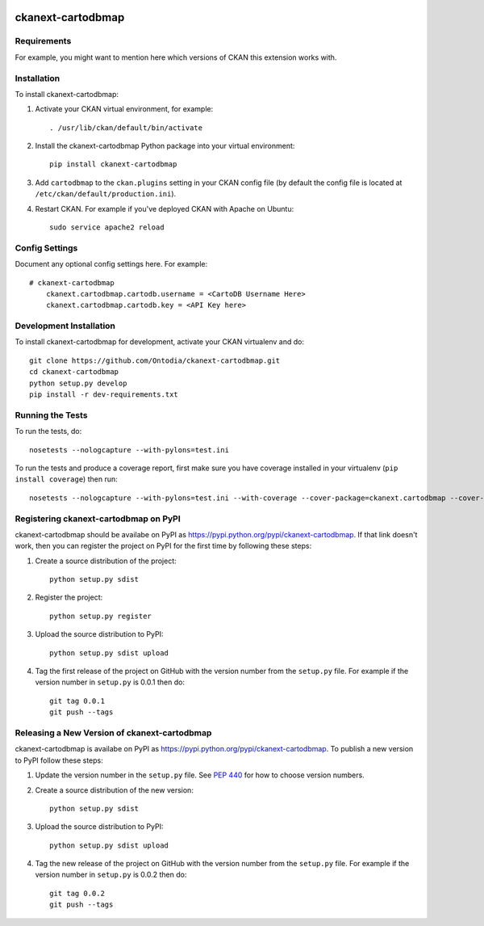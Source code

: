 .. You should enable this project on travis-ci.org and coveralls.io to make
   these badges work. The necessary Travis and Coverage config files have been
   generated for you.

.. image:: https://travis-ci.org/Ontodia/ckanext-cartodbmap.svg?branch=master
    :target: https://travis-ci.org/Ontodia/ckanext-cartodbmap

.. image:: https://coveralls.io/repos/Ontodia/ckanext-cartodbmap/badge.png?branch=master
  :target: https://coveralls.io/r/Ontodia/ckanext-cartodbmap?branch=master

.. image:: https://pypip.in/download/ckanext-cartodbmap/badge.svg
    :target: https://pypi.python.org/pypi//ckanext-cartodbmap/
    :alt: Downloads

.. image:: https://pypip.in/version/ckanext-cartodbmap/badge.svg
    :target: https://pypi.python.org/pypi/ckanext-cartodbmap/
    :alt: Latest Version

.. image:: https://pypip.in/py_versions/ckanext-cartodbmap/badge.svg
    :target: https://pypi.python.org/pypi/ckanext-cartodbmap/
    :alt: Supported Python versions

.. image:: https://pypip.in/status/ckanext-cartodbmap/badge.svg
    :target: https://pypi.python.org/pypi/ckanext-cartodbmap/
    :alt: Development Status

.. image:: https://pypip.in/license/ckanext-cartodbmap/badge.svg
    :target: https://pypi.python.org/pypi/ckanext-cartodbmap/
    :alt: License

=============
ckanext-cartodbmap
=============

.. Put a description of your extension here:
   What does it do? What features does it have?
   Consider including some screenshots or embedding a video!


------------
Requirements
------------

For example, you might want to mention here which versions of CKAN this
extension works with.


------------
Installation
------------

.. Add any additional install steps to the list below.
   For example installing any non-Python dependencies or adding any required
   config settings.

To install ckanext-cartodbmap:

1. Activate your CKAN virtual environment, for example::

     . /usr/lib/ckan/default/bin/activate

2. Install the ckanext-cartodbmap Python package into your virtual environment::

     pip install ckanext-cartodbmap

3. Add ``cartodbmap`` to the ``ckan.plugins`` setting in your CKAN
   config file (by default the config file is located at
   ``/etc/ckan/default/production.ini``).

4. Restart CKAN. For example if you've deployed CKAN with Apache on Ubuntu::

     sudo service apache2 reload


---------------
Config Settings
---------------

Document any optional config settings here. For example::

    # ckanext-cartodbmap
	ckanext.cartodbmap.cartodb.username = <CartoDB Username Here> 
	ckanext.cartodbmap.cartodb.key = <API Key here> 


------------------------
Development Installation
------------------------

To install ckanext-cartodbmap for development, activate your CKAN virtualenv and
do::

    git clone https://github.com/Ontodia/ckanext-cartodbmap.git
    cd ckanext-cartodbmap
    python setup.py develop
    pip install -r dev-requirements.txt


-----------------
Running the Tests
-----------------

To run the tests, do::

    nosetests --nologcapture --with-pylons=test.ini

To run the tests and produce a coverage report, first make sure you have
coverage installed in your virtualenv (``pip install coverage``) then run::

    nosetests --nologcapture --with-pylons=test.ini --with-coverage --cover-package=ckanext.cartodbmap --cover-inclusive --cover-erase --cover-tests


---------------------------------
Registering ckanext-cartodbmap on PyPI
---------------------------------

ckanext-cartodbmap should be availabe on PyPI as
https://pypi.python.org/pypi/ckanext-cartodbmap. If that link doesn't work, then
you can register the project on PyPI for the first time by following these
steps:

1. Create a source distribution of the project::

     python setup.py sdist

2. Register the project::

     python setup.py register

3. Upload the source distribution to PyPI::

     python setup.py sdist upload

4. Tag the first release of the project on GitHub with the version number from
   the ``setup.py`` file. For example if the version number in ``setup.py`` is
   0.0.1 then do::

       git tag 0.0.1
       git push --tags


----------------------------------------
Releasing a New Version of ckanext-cartodbmap
----------------------------------------

ckanext-cartodbmap is availabe on PyPI as https://pypi.python.org/pypi/ckanext-cartodbmap.
To publish a new version to PyPI follow these steps:

1. Update the version number in the ``setup.py`` file.
   See `PEP 440 <http://legacy.python.org/dev/peps/pep-0440/#public-version-identifiers>`_
   for how to choose version numbers.

2. Create a source distribution of the new version::

     python setup.py sdist

3. Upload the source distribution to PyPI::

     python setup.py sdist upload

4. Tag the new release of the project on GitHub with the version number from
   the ``setup.py`` file. For example if the version number in ``setup.py`` is
   0.0.2 then do::

       git tag 0.0.2
       git push --tags
